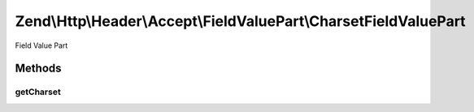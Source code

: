 .. Http/Header/Accept/FieldValuePart/CharsetFieldValuePart.php generated using docpx on 01/30/13 03:32am


Zend\\Http\\Header\\Accept\\FieldValuePart\\CharsetFieldValuePart
=================================================================

Field Value Part

Methods
+++++++

getCharset
----------

.. function:: getCharset()


    @return string



